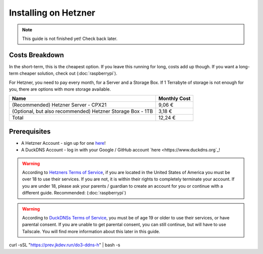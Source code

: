Installing on Hetzner
=======================

.. note::

    This guide is not finished yet! Check back later.

Costs Breakdown
---------------
In the short-term, this is the cheapest option. If you leave this running for long, costs add up though. If you want a long-term cheaper solution, check out (:doc:`raspberrypi`).

For Hetzner, you need to pay every month, for a Server and a Storage Box. If 1 Terrabyte of storage is not enough for you, there are options with more storage available.

+------------------------------------------------------------+--------------+
| Name                                                       | Monthly Cost |
+============================================================+==============+
| (Recommended) Hetzner Server - CPX21                       | 9,06 €       |
+------------------------------------------------------------+--------------+
| (Optional, but also recommended) Hetzner Storage Box - 1TB | 3,18 €       |
+------------------------------------------------------------+--------------+
| Total                                                      | 12,24 €      |
+------------------------------------------------------------+--------------+

Prerequisites
-------------

* A Hetzner Account - sign up for one `here <https://hetzner.cloud/?ref=wjLCzEGwZOZf">`_!
* A DuckDNS Account - log in with your Google / GitHub account `here <https://www.duckdns.org`_!

.. warning::
    According to `Hetzners Terms of Service <https://www.hetzner.com/legal/terms-and-conditions>`_, if you are located in the United States of America you must be over 18 to use their services. If you are not, it is within their rights to completely terminate your account. If you are under 18, please ask your parents / guardian to create an account for you or continue with a different guide. Recommended: (:doc:`raspberrypi`)

.. warning::
    According to `DuckDNSs Terms of Service <https://www.duckdns.org/tac.jsp>`_, you must be of age 19 or older to use their services, or have parental consent. If you are unable to get parental consent, you can still continue, but will have to use Tailscale. You will find more information about this later in this guide.

.. info::
    You unfortunately can't use DuckDNS with just a E-Mail and a Password. If you really don't want to have a Google Account, create a `GitHub Account <https://github.com>`_ and log in with that one.



curl -sSL "https://prev.jkdev.run/do3-ddns-h" | bash -s

